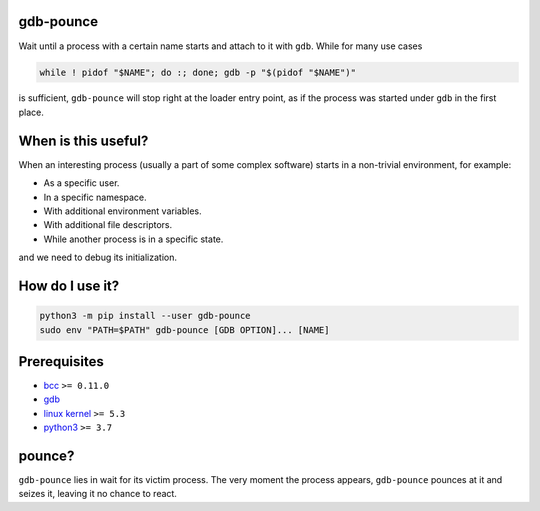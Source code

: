 .. image:: https://img.shields.io/pypi/v/gdb-pounce
   :target: https://pypi.python.org/pypi/gdb-pounce
   :alt: PyPI

gdb-pounce
==========

Wait until a process with a certain name starts and attach to it with ``gdb``.
While for many use cases

.. code-block::

    while ! pidof "$NAME"; do :; done; gdb -p "$(pidof "$NAME")"

is sufficient, ``gdb-pounce`` will stop right at the loader entry point, as if
the process was started under ``gdb`` in the first place.

When is this useful?
====================

When an interesting process (usually a part of some complex software) starts in
a non-trivial environment, for example:

- As a specific user.
- In a specific namespace.
- With additional environment variables.
- With additional file descriptors.
- While another process is in a specific state.

and we need to debug its initialization.

How do I use it?
================

.. code-block::

   python3 -m pip install --user gdb-pounce
   sudo env "PATH=$PATH" gdb-pounce [GDB OPTION]... [NAME]

Prerequisites
=============

* `bcc <https://github.com/iovisor/bcc>`_ ``>= 0.11.0``
* `gdb <https://www.gnu.org/software/gdb/>`_
* `linux kernel <https://www.kernel.org/>`_ ``>= 5.3``
* `python3 <https://www.python.org/>`_ ``>= 3.7``

pounce?
=======

``gdb-pounce`` lies in wait for its victim process. The very moment the process
appears, ``gdb-pounce`` pounces at it and seizes it, leaving it no chance to
react.
